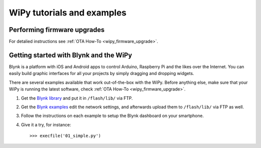 .. _wipy_tutorial_index:

WiPy tutorials and examples
===========================

Performing firmware upgrades
----------------------------

For detalied instructions see :ref:`OTA How-To <wipy_firmware_upgrade>`.

Getting started with Blynk and the WiPy
---------------------------------------

Blynk is a platform with iOS and Android apps to control
Arduino, Raspberry Pi and the likes over the Internet.
You can easily build graphic interfaces for all your
projects by simply dragging and dropping widgets.

There are several examples available that work out-of-the-box with
the WiPy. Before anything else, make sure that your WiPy is running
the latest software, check :ref:`OTA How-To <wipy_firmware_upgrade>`.

1. Get the `Blynk library <https://github.com/wipy/wipy/blob/master/lib/blynk/BlynkLib.py>`_ and put it in ``/flash/lib/`` via FTP.
2. Get the `Blynk examples <https://github.com/wipy/wipy/tree/master/examples/blynk>`_ edit the network settings, and afterwards
   upload them to ``/flash/lib/`` via FTP as well.
3. Follow the instructions on each example to setup the Blynk dashboard on your smartphone.
4. Give it a try, for instance::

   >>> execfile('01_simple.py')

